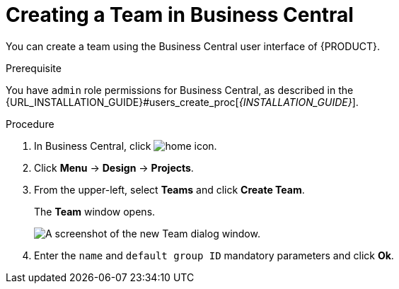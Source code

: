[[_organizational_unit_business_central_create_proc]]

= ⁠Creating a Team in Business Central

You can create a team using the Business Central user interface of {PRODUCT}.

.Prerequisite
You have `admin` role permissions for Business Central, as described in the {URL_INSTALLATION_GUIDE}#users_create_proc[_{INSTALLATION_GUIDE}_].

.Procedure
. In Business Central, click image:home-icon.png[].
. Click *Menu* -> *Design* -> *Projects*.
. From the upper-left, select *Teams* and click *Create Team*.
+
The *Team* window opens.
+
image::user-guide-add-new-team.png[A screenshot of the new Team dialog window.]
. Enter the `name` and `default group ID` mandatory parameters and click *Ok*.
